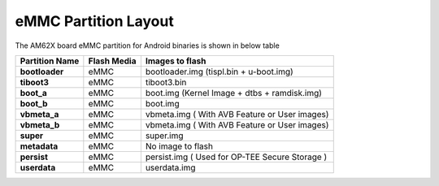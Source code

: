 =====================
eMMC Partition Layout
=====================

The AM62X board eMMC partition for Android binaries is shown in below table

+------------------------+------------------+----------------------------------------------------+
| **Partition Name**     |  **Flash Media** | Images to flash                                    |
+========================+==================+====================================================+
| **bootloader**         | eMMC             | bootloader.img (tispl.bin + u-boot.img)            |
+------------------------+------------------+----------------------------------------------------+
| **tiboot3**            | eMMC             | tiboot3.bin                                        |
+------------------------+------------------+----------------------------------------------------+
| **boot_a**             | eMMC             | boot.img (Kernel Image + dtbs + ramdisk.img)       |
+------------------------+------------------+----------------------------------------------------+
| **boot_b**             | eMMC             | boot.img                                           |
+------------------------+------------------+----------------------------------------------------+
| **vbmeta_a**           | eMMC             | vbmeta.img ( With AVB Feature or User images)      |
+------------------------+------------------+----------------------------------------------------+
| **vbmeta_b**           | eMMC             | vbmeta.img ( With AVB Feature or User images)      |
+------------------------+------------------+----------------------------------------------------+
| **super**              | eMMC             | super.img                                          |
+------------------------+------------------+----------------------------------------------------+
| **metadata**           | eMMC             | No image to flash                                  |
+------------------------+------------------+----------------------------------------------------+
| **persist**            | eMMC             | persist.img ( Used for OP-TEE Secure Storage )     |
+------------------------+------------------+----------------------------------------------------+
| **userdata**           | eMMC             | userdata.img                                       |
+------------------------+------------------+----------------------------------------------------+

